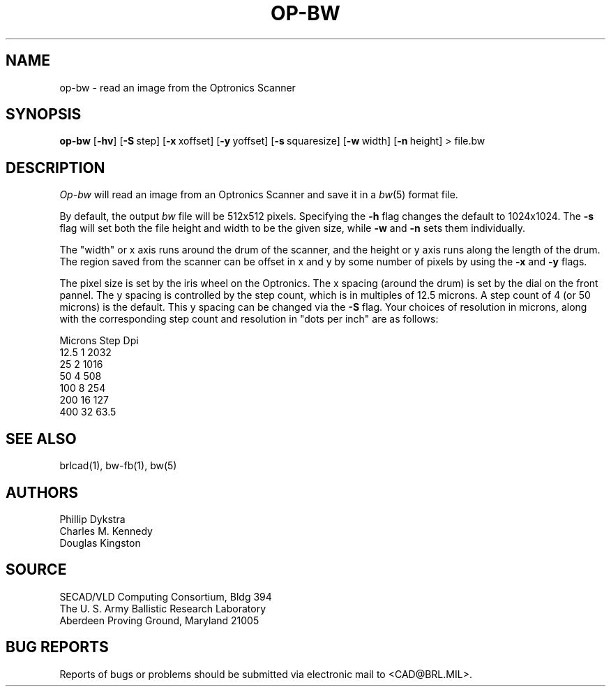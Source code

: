 .TH OP-BW 1 BRL/CAD
.SH NAME
op\(hybw \- read an image from the Optronics Scanner
.SH SYNOPSIS
.B op-bw
.RB [ \-hv ]
.RB [ \-S\  step]
.RB [ \-x\  xoffset]
.RB [ \-y\  yoffset]
.RB [ \-s\  squaresize]
.RB [ \-w\  width]
.RB [ \-n\  height]
> file.bw
.SH DESCRIPTION
.I Op-bw
will read an image from an Optronics Scanner and save it in a
.IR bw (5)
format file.
.PP
By default, the output
.I bw
file will be 512x512 pixels.
Specifying the
.B \-h
flag changes the default to 1024x1024.
The
.B \-s
flag will set both the file height and width to be the given size, while
.B \-w
and
.B \-n
sets them individually.
.PP
The "width" or x axis runs around the drum of the scanner, and the
height or y axis runs along the length of the drum.  The region
saved from the scanner can be offset in x and y by some number of
pixels by using the
.B \-x
and
.B \-y
flags.
.PP
The pixel size is set by the iris wheel on the Optronics.  The x spacing
(around the drum) is set by the dial on the front pannel.  The y spacing
is controlled by the step 
count, which is in multiples of 12.5 microns.  A step count of 4 (or 50
microns) is the default.  This y spacing can be changed via the
.B \-S
flag.
Your choices of resolution in microns,
along with the corresponding step count and resolution in "dots per inch"
are as follows:
.sp 1
.nf
Microns  Step    Dpi
 12.5     1     2032
 25       2     1016
 50       4      508
100       8      254
200      16      127
400      32       63.5
.br
.fi
.SH "SEE ALSO"
brlcad(1), bw-fb(1), bw(5)
.SH AUTHORS
Phillip Dykstra
.br
Charles M. Kennedy
.br
Douglas Kingston
.SH SOURCE
SECAD/VLD Computing Consortium, Bldg 394
.br
The U. S. Army Ballistic Research Laboratory
.br
Aberdeen Proving Ground, Maryland  21005
.SH "BUG REPORTS"
Reports of bugs or problems should be submitted via electronic
mail to <CAD@BRL.MIL>.
